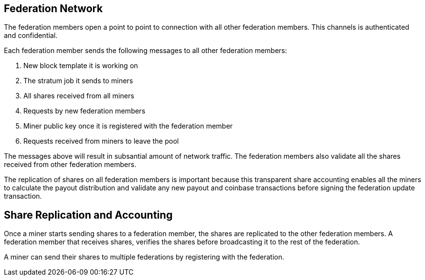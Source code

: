 == Federation Network

The federation members open a point to point to connection with all
other federation members. This channels is authenticated and
confidential.

Each federation member sends the following messages to all other
federation members:

. New block template it is working on
. The stratum job it sends to miners
. All shares received from all miners
. Requests by new federation members
. Miner public key once it is registered with the federation member
. Requests received from miners to leave the pool

The messages above will result in subsantial amount of network
traffic. The federation members also validate all the shares received
from other federation members.

The replication of shares on all federation members is important
because this transparent share accounting enables all the miners to
calculate the payout distribution and validate any new payout and
coinbase transactions before signing the federation update transaction.

== Share Replication and Accounting

Once a miner starts sending shares to a federation member, the shares
are replicated to the other federation members. A federation member that
receives shares, verifies the shares before broadcasting it to the
rest of the federation.

A miner can send their shares to multiple federations by registering
with the federation.
